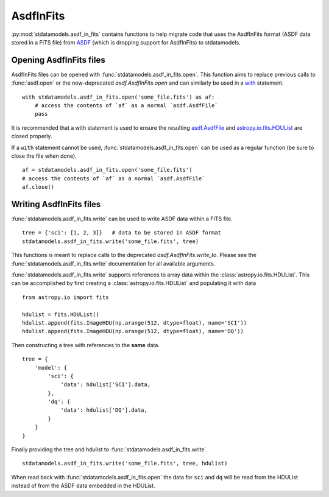 .. _asdf_in_fits:

==========
AsdfInFits
==========

:py:mod:`stdatamodels.asdf_in_fits` contains functions to help migrate code that
uses the AsdfInFits format (ASDF data stored in a FITS file)
from `ASDF <https://asdf.readthedocs.io>`_ (which is dropping
support for AsdfInFits) to stdatamodels.

Opening AsdfInFits files
========================

AsdfInFits files can be opened with :func:`stdatamodels.asdf_in_fits.open`.
This function aims to replace previous calls to :func:`asdf.open` or
the now-deprecated `asdf.AsdfInFits.open` and can similarly be used in a
`with <https://docs.python.org/3/reference/compound_stmts.html#with>`_
statement. ::

    with stdatamodels.asdf_in_fits.open('some_file.fits') as af:
        # access the contents of `af` as a normal `asdf.AsdfFile`
        pass

It is recommended that a with statement is used to ensure the resulting
`asdf.AsdfFile <https://asdf.readthedocs.io/en/stable/api/asdf.AsdfFile.html>`_
and `astropy.io.fits.HDUList <https://docs.astropy.org/en/stable/io/fits/api/hdulists.html#hdulist>`_ are closed properly.

If a ``with`` statement cannot be used,
:func:`stdatamodels.asdf_in_fits.open` can be used as a regular function
(be sure to close the file when done). ::

    af = stdatamodels.asdf_in_fits.open('some_file.fits')
    # access the contents of `af` as a normal `asdf.AsdfFile`
    af.close()

Writing AsdfInFits files
========================

:func:`stdatamodels.asdf_in_fits.write` can be used to write ASDF data
within a FITS file. ::

    tree = {'sci': [1, 2, 3]}   # data to be stored in ASDF format
    stdatamodels.asdf_in_fits.write('some_file.fits', tree)

This functions is meant to replace calls to the deprecated `asdf.AsdfInFits.write_to`.
Please see the :func:`stdatamodels.asdf_in_fits.write` documentation for all
available arguments.

:func:`stdatamodels.asdf_in_fits.write` supports references to array data
within the :class:`astropy.io.fits.HDUList`. This can be accomplished by
first creating a :class:`astropy.io.fits.HDUList` and populating it with
data ::

    from astropy.io import fits

    hdulist = fits.HDUList()
    hdulist.append(fits.ImageHDU(np.arange(512, dtype=float), name='SCI'))
    hdulist.append(fits.ImageHDU(np.arange(512, dtype=float), name='DQ'))

Then constructing a tree with references to the **same** data. ::

    tree = {
        'model': {
            'sci': {
                'data': hdulist['SCI'].data,
            },
            'dq': {
                'data': hdulist['DQ'].data,
            }
        }
    }

Finally providing the tree and hdulist to
:func:`stdatamodels.asdf_in_fits.write`. ::

    stdatamodels.asdf_in_fits.write('some_file.fits', tree, hdulist)

When read back with :func:`stdatamodels.asdf_in_fits.open` the data for
``sci`` and ``dq`` will be read from the HDUList instead of from the
ASDF data embedded in the HDUList.
